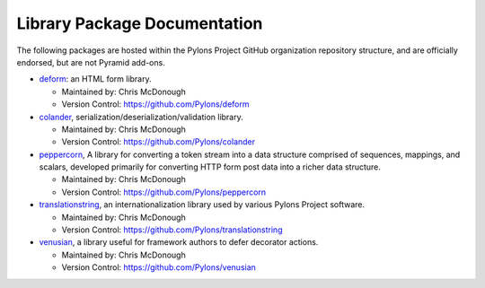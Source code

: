 Library Package Documentation
=============================

The following packages are hosted within the Pylons Project GitHub
organization repository structure, and are officially endorsed, but are not
Pyramid add-ons.

* `deform </projects/deform/dev/>`_: an HTML form library.

  - Maintained by:  Chris McDonough

  - Version Control: https://github.com/Pylons/deform

* `colander </projects/colander/dev/>`_,
  serialization/deserialization/validation library.

  - Maintained by:  Chris McDonough

  - Version Control: https://github.com/Pylons/colander

* `peppercorn </projects/peppercorn/dev/>`_, A library for converting a token
  stream into a data structure comprised of sequences, mappings, and scalars,
  developed primarily for converting HTTP form post data into a richer data
  structure.

  - Maintained by:  Chris McDonough

  - Version Control: https://github.com/Pylons/peppercorn

* `translationstring </projects/translationstring/dev/>`_, an
  internationalization library used by various Pylons Project software.

  - Maintained by:  Chris McDonough

  - Version Control: https://github.com/Pylons/translationstring

* `venusian </projects/venusian/dev/>`_, a library useful for
  framework authors to defer decorator actions.

  - Maintained by:  Chris McDonough

  - Version Control: https://github.com/Pylons/venusian

